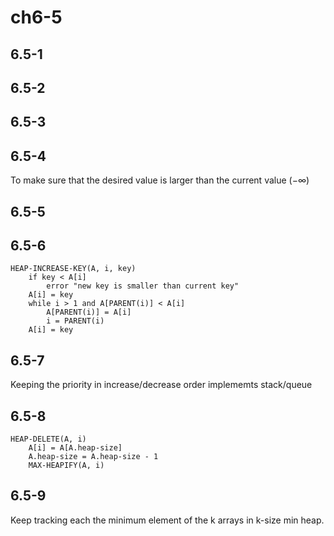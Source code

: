 * ch6-5
** 6.5-1
** 6.5-2
** 6.5-3
** 6.5-4
   To make sure that the desired value is larger than the current value (\(-\infty\))
** 6.5-5
** 6.5-6
   #+BEGIN_SRC
   HEAP-INCREASE-KEY(A, i, key)
       if key < A[i]
           error "new key is smaller than current key"
       A[i] = key
       while i > 1 and A[PARENT(i)] < A[i]
           A[PARENT(i)] = A[i]
           i = PARENT(i)
       A[i] = key
   #+END_SRC
** 6.5-7
   Keeping the priority in increase/decrease order implememts stack/queue
** 6.5-8
   #+BEGIN_SRC
   HEAP-DELETE(A, i)
       A[i] = A[A.heap-size]
       A.heap-size = A.heap-size - 1
       MAX-HEAPIFY(A, i)
   #+END_SRC
** 6.5-9
   Keep tracking each the minimum element of the k arrays in k-size min heap.
